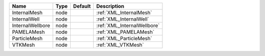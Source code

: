 

================ ==== ======= =========================== 
Name             Type Default Description                    
================ ==== ======= =========================== 
InternalMesh     node         :ref:`XML_InternalMesh`        
InternalWell     node         :ref:`XML_InternalWell`        
InternalWellbore node         :ref:`XML_InternalWellbore`    
PAMELAMesh       node         :ref:`XML_PAMELAMesh`       
ParticleMesh     node         :ref:`XML_ParticleMesh`        
VTKMesh          node         :ref:`XML_VTKMesh`          
================ ==== ======= =========================== 


